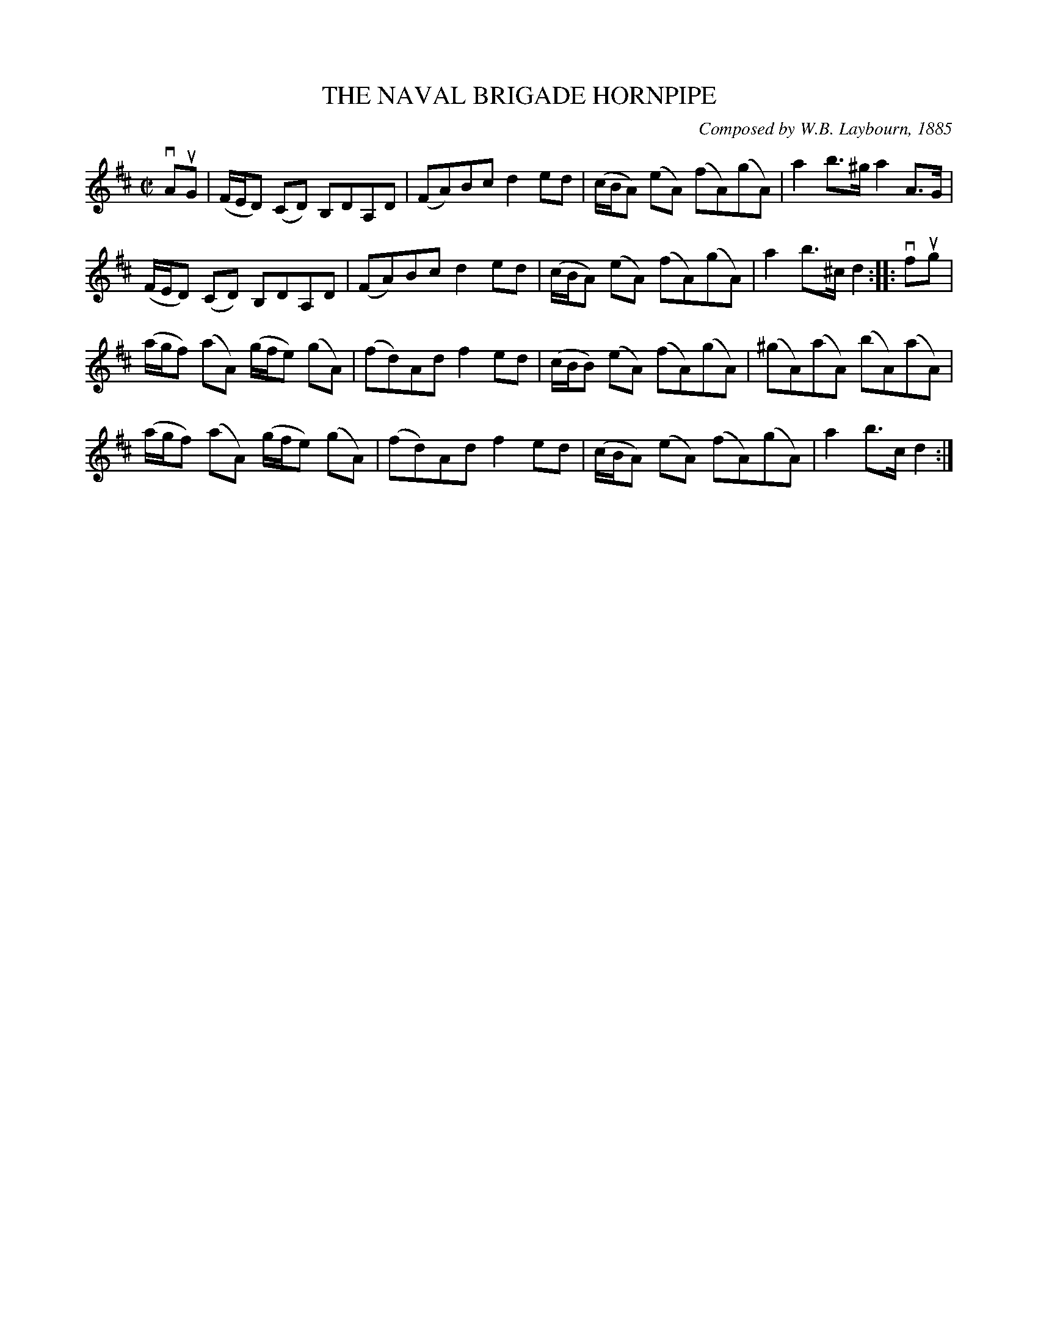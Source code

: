 X: 32631
T: THE NAVAL BRIGADE HORNPIPE
C: Composed by W.B. Laybourn, 1885
R: hornpipe
B: K\"ohler's Violin Repository, v.3, 1885 p.263 #1
F: http://www.archive.org/details/klersviolinrepos03rugg
Z: 2012 John Chambers <jc:trillian.mit.edu>
N: The 2nd B in bar 11 may be a typo, and should be A as in bars 3, 7 and 15.
M: C|
L: 1/8
K: D
vAuG |\
(F/E/D) (CD) B,DA,D | (FA)Bc d2ed | (c/B/A) (eA) (fA)(gA) | a2b>^g a2A>G |
(F/E/D) (CD) B,DA,D | (FA)Bc d2ed | (c/B/A) (eA) (fA)(gA) | a2b>^c d2 :||: vfug |
(a/g/f) (aA) (g/f/e) (gA) | (fd)Ad f2ed | (c/B/B) (eA) (fA)(gA) | (^gA)(aA) (bA)(aA) |
(a/g/f) (aA) (g/f/e) (gA) | (fd)Ad f2ed | (c/B/A) (eA) (fA)(gA) | a2b>c d2 :|
